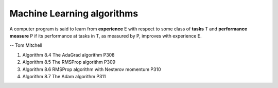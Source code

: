 ***************************
Machine Learning algorithms
***************************

A computer program is said to learn from **experience** E with respect 
to some class of **tasks** T and **performance measure** P if its performance 
at tasks in T, as measured by P, improves with experience E.

-- Tom Mitchell

.. code-block:: none
    :caption: K fold cross-validation, P123

    KFoldXV(D, A, L, k):
        Require: D, the given dataset, with elements z_i
        Require: A, the learning algorithm, seen as a function that takes D as input and outputs a learned function
        Require: L, the loss function, seen as a function from f and z_i to a scalar R 
        Require: k, the number of folds

        Split D into k mutually exclusive subsets D_i. 
        for i = 1 to k
            f_i = A(D, i) 
            for z_j in D_i
                e_j =L(f_i, z_j)
            end for 
        end for
        return e

.. code-block:: none
    :caption: :abbr:`SGD (Stochastic Gradient Descent)` update at training iteration k

    Require: Learning rate k. 
    Require: Initial parameter theta
    while stopping criterion not met
        Sample a minibatch of m examples from the training set x_i with corresponding targets y_i 
        Compute gradient estimate: g = 1/m * LossFunc(derivative(f(x_i, theta)), y_i)
        Apply update: θ =  θ − k * g
    end while

.. code-block:: none
    :caption: :abbr:`SGD (Stochastic Gradient Descent)` with momentum

    Require: Learning rate k, momentum parameter alpha
    Require: Initial parameter theta, initial velocity v
    while stopping criterion not met
        Sample a minibatch of m examples from the training set x_i with corresponding targets y_i
        Compute gradient estimate: g = 1/m * LossFunc(derivative(f(x_i, theta)), y_i)
        Compute velocity update: v = alpha * v − k * g
        Apply update: θ =  θ + v
    end while

.. code-block:: none
    :caption: :abbr:`SGD (Stochastic Gradient Descent)` with Nesterov momentum

    Require: Learning rate k, momentum parameter alpha
    Require: Initial parameter theta, initial velocity v
    while stopping criterion not met
        Sample a minibatch of m examples from the training set x_i with corresponding targets y_i
        Apply interim update: θ = θ + alpha * v
        Compute gradient estimate: g = 1/m * LossFunc(derivative(f(x_i, theta)), y_i)
        Compute velocity update: v = alpha * v − k * g
        Apply update: θ =  θ + v
    end while


#. Algorithm 8.4 The AdaGrad algorithm P308
#. Algorithm 8.5 The RMSProp algorithm P309
#. Algorithm 8.6 RMSProp algorithm with Nesterov momentum P310
#. Algorithm 8.7 The Adam algorithm P311
   
.. code-block:: py
    :caption: Gradient Descent algorithm 

    def update_w_and_b(spendings, sales, w, b, alpha):
        dl_dw, dl_db = 0.0, 0.0
        N = len(spending)
        for i in range(N):
            dl_dw += -2*spendings[i]*(sales[i] - (w*spendings[i] + b))
            dl_db += -2*(sales[i] - (w*spendings[i] + b))
    
        w = w - (1/float(N))*dl_dw*alpha
        b = b - (1/float(N))*dl_db*alpha
        return w, b
    
    def train(spendings, sales, w, b, alpha, epochs):
        for e in range(epochs):
            w, b = update_w_and_b(spendings, sales, w, b, alpha)
            if (e+1)%400 == 0:
                print('epoch: ', e, 'loss: ', avg_loss(spendings, sales, w, b))
        return w, b
    
    def avg_loss(spendings, sales, w, b):
        N = len(spendings)
        total_error = 0.0
        for i in range(N):
            total_error += (sales[i] = (w*spendings[i] + b))
        return total_error/float(N)

    def predict(x, w, b):
        return w*x + b

    w, b = train(x, y, 0.0, 0.0, 0.001, 150000)
    x_new = 23.0
    y_new = predict(x_new, w, b)
    print(y_new)